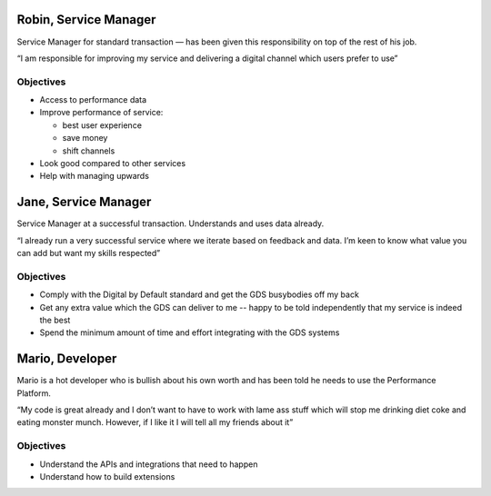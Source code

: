 .. _personas:

Robin, Service Manager
#####################

Service Manager for standard transaction –– has been given this responsibility on top of the rest of his job.

“I am responsible for improving my service and delivering a digital channel which users prefer to use”

Objectives
==========
- Access to performance data
- Improve performance of service:

  - best user experience
  - save money
  - shift channels

- Look good compared to other services
- Help with managing upwards

Jane, Service Manager
#####################

Service Manager at a successful transaction. Understands and uses data already.

“I already run a very successful service where we iterate based on feedback and data. I’m keen to know what value you can add but want my skills respected”

Objectives
==========
- Comply with the Digital by Default standard and get the GDS busybodies off my back
- Get any extra value which the GDS can deliver to me -- happy to be told independently that my service is indeed the best
- Spend the minimum amount of time and effort integrating with the GDS systems

Mario, Developer
################

Mario is a hot developer who is bullish about his own worth and has been told he needs to use the Performance Platform.

“My code is great already and I don’t want to have to work with lame ass stuff which will stop me drinking diet coke and eating monster munch. However, if I like it I will tell all my friends about it”

Objectives
==========

- Understand the APIs and integrations that need to happen
- Understand how to build extensions
